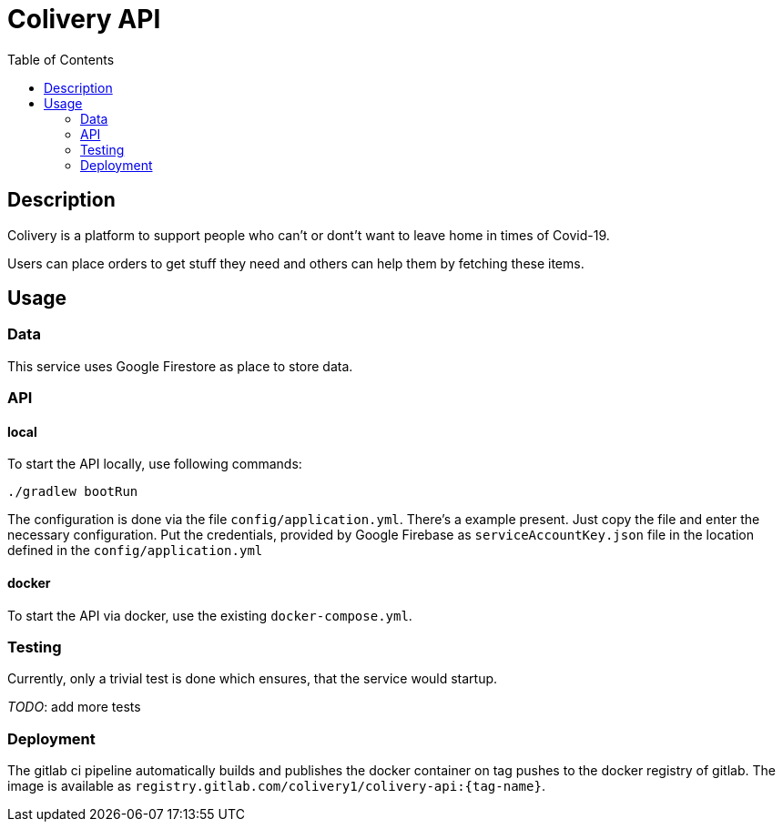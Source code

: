 = Colivery API
:toc:

== Description

Colivery is a platform to support people who can't or dont't want to leave home in times of Covid-19.

Users can place orders to get stuff they need and others can help them by fetching these items.

== Usage

=== Data

This service uses Google Firestore as place to store data.

=== API

==== local

To start the API locally, use following commands:

    ./gradlew bootRun

The configuration is done via the file `config/application.yml`.
There's a example present. Just copy the file and enter the necessary configuration.
Put the credentials, provided by Google Firebase as `serviceAccountKey.json` file in the location defined in the `config/application.yml`

==== docker

To start the API via docker, use the existing `docker-compose.yml`.

=== Testing

Currently, only a trivial test is done which ensures, that the service would startup.

_TODO_: add more tests

=== Deployment

The gitlab ci pipeline automatically builds and publishes the docker container on tag pushes to the docker registry of gitlab.
The image is available as `registry.gitlab.com/colivery1/colivery-api:{tag-name}`.
